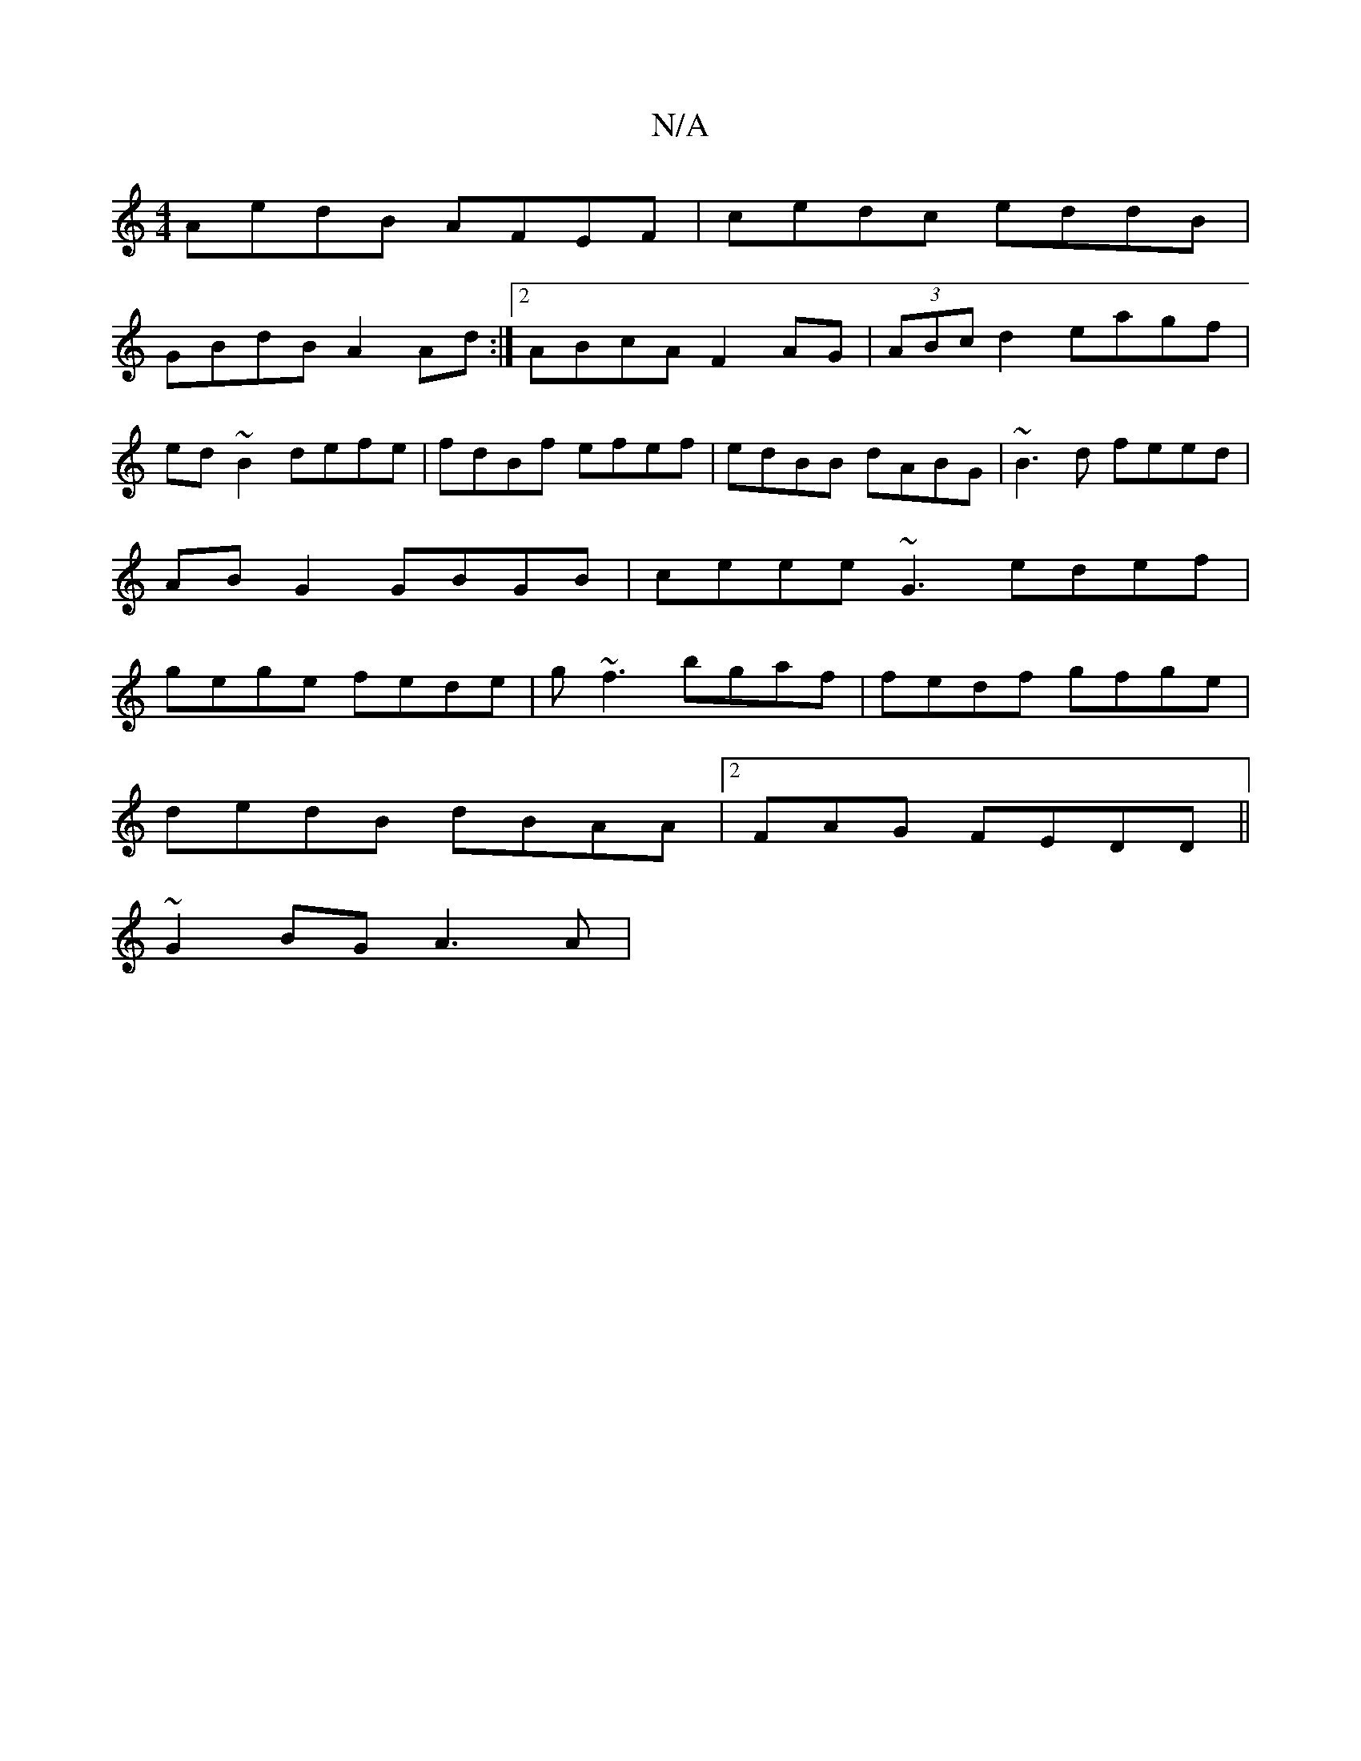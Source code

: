 X:1
T:N/A
M:4/4
R:N/A
K:Cmajor
AedB AFEF|cedc eddB|
GBdB A2 Ad:|2 ABcA F2AG | (3ABc d2 eagf|ed~B2 defe|fdBf efef|edBB dABG| ~B3 d feed | AB G2 GBGB | ceee -~G3 edef|gege fede|g~f3 bgaf|fedf gfge|
dedB dBAA|2FAG FEDD ||
~G2BG A3A | 
